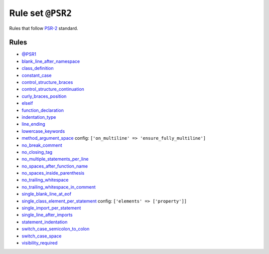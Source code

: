 ==================
Rule set ``@PSR2``
==================

Rules that follow `PSR-2 <https://www.php-fig.org/psr/psr-2/>`_ standard.

Rules
-----

- `@PSR1 <./PSR1.rst>`_
- `blank_line_after_namespace <./../rules/namespace_notation/blank_line_after_namespace.rst>`_
- `class_definition <./../rules/class_notation/class_definition.rst>`_
- `constant_case <./../rules/casing/constant_case.rst>`_
- `control_structure_braces <./../rules/control_structure/control_structure_braces.rst>`_
- `control_structure_continuation <./../rules/control_structure/control_structure_continuation.rst>`_
- `curly_braces_position <./../rules/basic/curly_braces_position.rst>`_
- `elseif <./../rules/control_structure/elseif.rst>`_
- `function_declaration <./../rules/function_notation/function_declaration.rst>`_
- `indentation_type <./../rules/whitespace/indentation_type.rst>`_
- `line_ending <./../rules/whitespace/line_ending.rst>`_
- `lowercase_keywords <./../rules/casing/lowercase_keywords.rst>`_
- `method_argument_space <./../rules/function_notation/method_argument_space.rst>`_
  config:
  ``['on_multiline' => 'ensure_fully_multiline']``
- `no_break_comment <./../rules/control_structure/no_break_comment.rst>`_
- `no_closing_tag <./../rules/php_tag/no_closing_tag.rst>`_
- `no_multiple_statements_per_line <./../rules/basic/no_multiple_statements_per_line.rst>`_
- `no_spaces_after_function_name <./../rules/function_notation/no_spaces_after_function_name.rst>`_
- `no_spaces_inside_parenthesis <./../rules/whitespace/no_spaces_inside_parenthesis.rst>`_
- `no_trailing_whitespace <./../rules/whitespace/no_trailing_whitespace.rst>`_
- `no_trailing_whitespace_in_comment <./../rules/comment/no_trailing_whitespace_in_comment.rst>`_
- `single_blank_line_at_eof <./../rules/whitespace/single_blank_line_at_eof.rst>`_
- `single_class_element_per_statement <./../rules/class_notation/single_class_element_per_statement.rst>`_
  config:
  ``['elements' => ['property']]``
- `single_import_per_statement <./../rules/import/single_import_per_statement.rst>`_
- `single_line_after_imports <./../rules/import/single_line_after_imports.rst>`_
- `statement_indentation <./../rules/whitespace/statement_indentation.rst>`_
- `switch_case_semicolon_to_colon <./../rules/control_structure/switch_case_semicolon_to_colon.rst>`_
- `switch_case_space <./../rules/control_structure/switch_case_space.rst>`_
- `visibility_required <./../rules/class_notation/visibility_required.rst>`_
